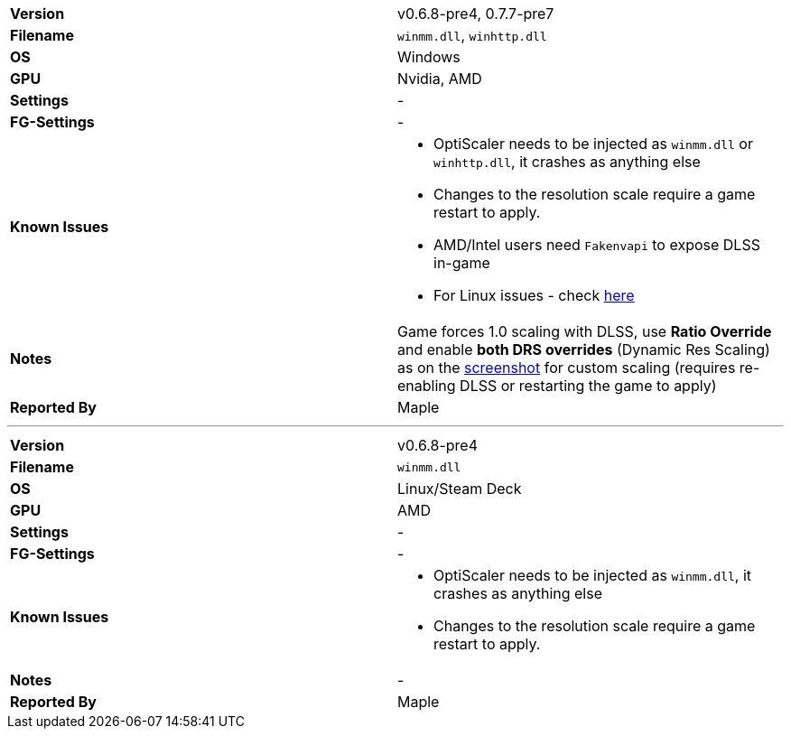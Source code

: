 [cols="1,1"]
|===
|**Version**
|v0.6.8-pre4, 0.7.7-pre7

|**Filename**
|`winmm.dll`, `winhttp.dll`

|**OS**
|Windows

|**GPU**
|Nvidia, AMD

|**Settings**
|-

|**FG-Settings**
|-

|**Known Issues**
a|
* OptiScaler needs to be injected as `winmm.dll` or `winhttp.dll`, it crashes as anything else
* Changes to the resolution scale require a game restart to apply.
* AMD/Intel users need `Fakenvapi` to expose DLSS in-game
* For Linux issues - check https://github.com/optiscaler/OptiScaler/issues/629#issuecomment-3144270156[here]

|**Notes**
|Game forces 1.0 scaling with DLSS, use **Ratio Override** and enable **both DRS overrides** (Dynamic Res Scaling) as on the https://github.com/user-attachments/assets/0d4370d3-0481-4938-94e6-26b17e4380f5[screenshot] for custom scaling (requires re-enabling DLSS or restarting the game to apply)

|**Reported By**
|Maple
|=== 

---

[cols="1,1"]
|===
|**Version**
|v0.6.8-pre4

|**Filename**
|`winmm.dll`

|**OS**
|Linux/Steam Deck

|**GPU**
|AMD

|**Settings**
|-

|**FG-Settings**
|-

|**Known Issues**
a|
* OptiScaler needs to be injected as `winmm.dll`, it crashes as anything else
* Changes to the resolution scale require a game restart to apply.

|**Notes**
|-

|**Reported By**
|Maple
|=== 